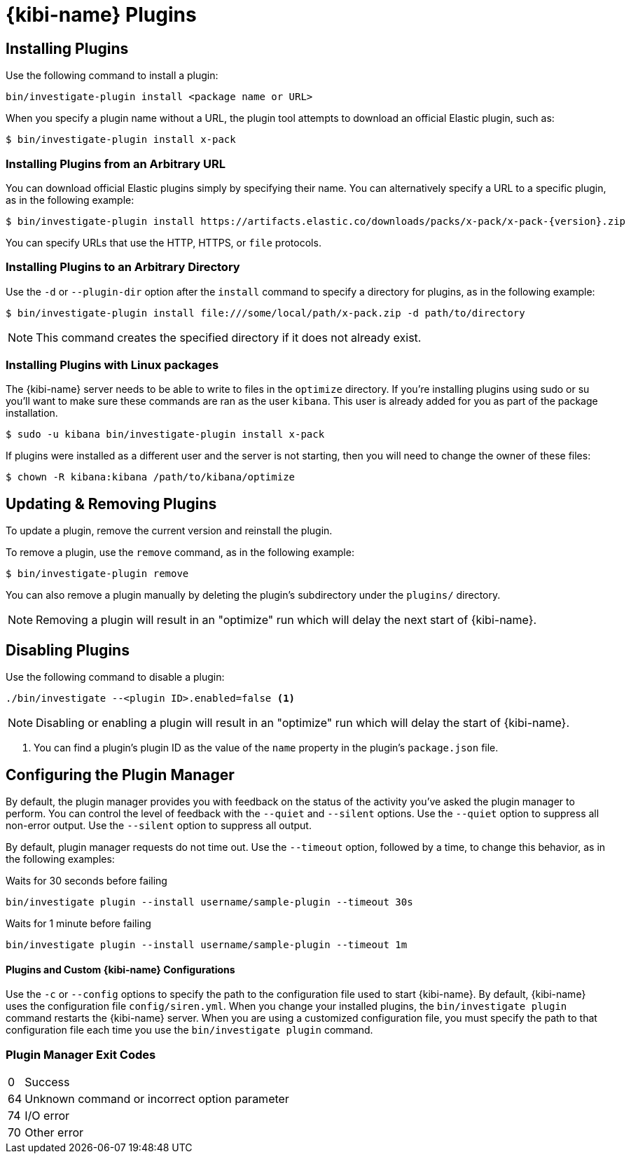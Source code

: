 [[kibi-plugins]]
= {kibi-name} Plugins

[partintro]
--
Add-on functionality for {kibi-name}/Kibana is implemented with plug-in modules. You can use the `bin/investigate-plugin`
command to manage these modules. You can also install a plugin manually by moving the plugin file to the
`plugins` directory and unpacking the plugin files into a new directory.

Generally Kibana plugins are compatible with {kibi-name} provided that you are using the same baseline version (e.g. {kibi-name} 5.2.2-1 with a plugin designed for Kibana 5.2.2).

[IMPORTANT]
.Plugin compatibility
==============================================

The Kibana plugin interfaces are in a state of constant development.  We cannot provide backwards compatibility for plugins due to the high rate of change.  Kibana enforces that the installed plugins match the version of Kibana itself.  Plugin developers will have to release a new version of their plugin for each new Kibana release as a result.

==============================================
--

== Installing Plugins

Use the following command to install a plugin:

[source,shell]
bin/investigate-plugin install <package name or URL>

When you specify a plugin name without a URL, the plugin tool attempts to download an official Elastic plugin, such as:

["source","shell",subs="attributes"]
$ bin/investigate-plugin install x-pack


[float]
=== Installing Plugins from an Arbitrary URL

You can download official Elastic plugins simply by specifying their name. You
can alternatively specify a URL to a specific plugin, as in the following
example:

["source","shell",subs="attributes"]
$ bin/investigate-plugin install https://artifacts.elastic.co/downloads/packs/x-pack/x-pack-{version}.zip

You can specify URLs that use the HTTP, HTTPS, or `file` protocols.

[float]
=== Installing Plugins to an Arbitrary Directory

Use the `-d` or `--plugin-dir` option after the `install` command to specify a directory for plugins, as in the following
example:

[source,shell]
$ bin/investigate-plugin install file:///some/local/path/x-pack.zip -d path/to/directory

NOTE: This command creates the specified directory if it does not already exist.

[float]
=== Installing Plugins with Linux packages

The {kibi-name} server needs to be able to write to files in the `optimize` directory.  If you're installing plugins using sudo or su you'll
want to make sure these commands are ran as the user `kibana`.  This user is already added for you as part of the package installation.

[source,shell]
$ sudo -u kibana bin/investigate-plugin install x-pack

If plugins were installed as a different user and the server is not starting, then you will need to change the owner of these files:

[source,shell]
$ chown -R kibana:kibana /path/to/kibana/optimize

== Updating & Removing Plugins

To update a plugin, remove the current version and reinstall the plugin.

To remove a plugin, use the `remove` command, as in the following example:

[source,shell]
$ bin/investigate-plugin remove

You can also remove a plugin manually by deleting the plugin's subdirectory under the `plugins/` directory.

NOTE: Removing a plugin will result in an "optimize" run which will delay the next start of {kibi-name}.

== Disabling Plugins

Use the following command to disable a plugin:

[source,shell]
-----------
./bin/investigate --<plugin ID>.enabled=false <1>
-----------

NOTE: Disabling or enabling a plugin will result in an "optimize" run which will delay the start of {kibi-name}.

<1> You can find a plugin's plugin ID as the value of the `name` property in the plugin's `package.json` file.

== Configuring the Plugin Manager

By default, the plugin manager provides you with feedback on the status of the activity you've asked the plugin manager
to perform. You can control the level of feedback with the `--quiet` and `--silent` options. Use the `--quiet` option to
suppress all non-error output. Use the `--silent` option to suppress all output.

By default, plugin manager requests do not time out. Use the `--timeout` option, followed by a time, to change this
behavior, as in the following examples:

[source,shell]
.Waits for 30 seconds before failing
bin/investigate plugin --install username/sample-plugin --timeout 30s

[source,shell]
.Waits for 1 minute before failing
bin/investigate plugin --install username/sample-plugin --timeout 1m

[float]
==== Plugins and Custom {kibi-name} Configurations

Use the `-c` or `--config` options to specify the path to the configuration file used to start {kibi-name}. By default, {kibi-name}
uses the configuration file `config/siren.yml`. When you change your installed plugins, the `bin/investigate plugin` command
restarts the {kibi-name} server. When you are using a customized configuration file, you must specify the
path to that configuration file each time you use the `bin/investigate plugin` command.

[float]
=== Plugin Manager Exit Codes

[horizontal]
0:: Success
64:: Unknown command or incorrect option parameter
74:: I/O error
70:: Other error
